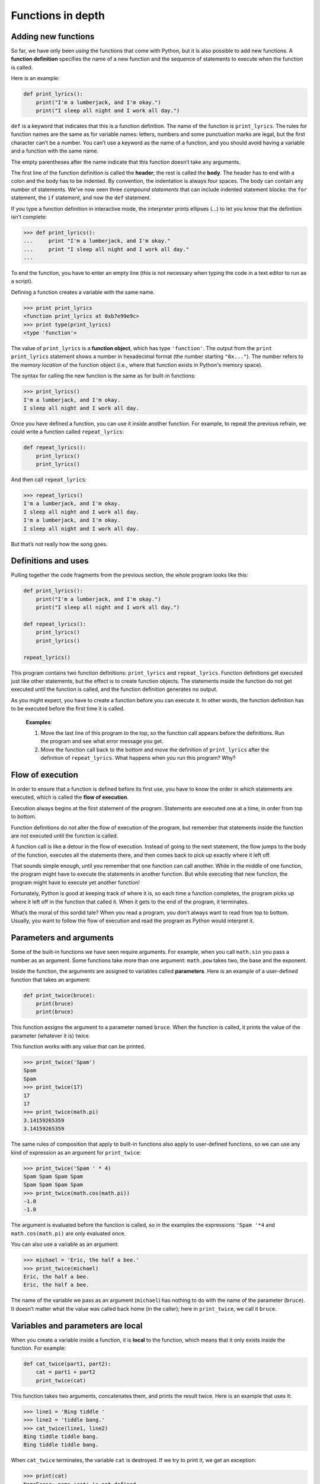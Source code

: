 Functions in depth
******************

.. index:: def, defining functions

Adding new functions
--------------------

So far, we have only been *using* the functions that come with Python,
but it is also possible to add new functions. A **function definition**
specifies the name of a new function and the sequence of statements to
execute when the function is called.

Here is an example:

.. code-block:: python

    def print_lyrics():
        print("I'm a lumberjack, and I'm okay.")
        print("I sleep all night and I work all day.")

``def`` is a keyword that indicates that this is a function definition.
The name of the function is ``print_lyrics``. The rules for function
names are the same as for variable names: letters, numbers and some
punctuation marks are legal, but the first character can’t be a number.
You can’t use a keyword as the name of a function, and you should avoid
having a variable and a function with the same name.

The empty parentheses after the name indicate that this function doesn’t
take any arguments.

The first line of the function definition is called the **header**; the
rest is called the **body**. The header has to end with a colon and the
body has to be indented. By convention, the indentation is always four
spaces. The body can contain any number of statements. We've now seen
three *compound statements* that can include indented statement blocks:
the ``for`` statement, the ``if`` statement, and now the ``def``
statement.

If you type a function definition in interactive mode, the interpreter
prints ellipses (*...*) to let you know that the definition isn’t
complete:

.. code-block:: python

    >>> def print_lyrics():
    ...     print "I'm a lumberjack, and I'm okay."
    ...     print "I sleep all night and I work all day."
    ...

To end the function, you have to enter an empty line (this is not
necessary when typing the code in a text editor to run as a script).

Defining a function creates a variable with the same name.

.. code-block:: python

    >>> print print_lyrics
    <function print_lyrics at 0xb7e99e9c>
    >>> print type(print_lyrics)
    <type 'function'>

The value of ``print_lyrics`` is a **function object**, which has type
``'function'``. The output from the ``print print_lyrics`` statement
shows a number in hexadecimal format (the number starting ``"0x..."``).
The number refers to the *memory location* of the function object (i.e.,
where that function exists in Python's memory space).

The syntax for calling the new function is the same as for built-in
functions:

.. code-block:: python

    >>> print_lyrics()
    I'm a lumberjack, and I'm okay.
    I sleep all night and I work all day.

Once you have defined a function, you can use it inside another
function. For example, to repeat the previous refrain, we could write a
function called ``repeat_lyrics``:

.. code-block:: python

    def repeat_lyrics():
        print_lyrics()
        print_lyrics()

And then call ``repeat_lyrics``:

.. code-block:: python

    >>> repeat_lyrics()
    I'm a lumberjack, and I'm okay.
    I sleep all night and I work all day.
    I'm a lumberjack, and I'm okay.
    I sleep all night and I work all day.

But that’s not really how the song goes.

Definitions and uses
--------------------

Pulling together the code fragments from the previous section, the whole
program looks like this:

.. code-block:: python

    def print_lyrics():
        print("I'm a lumberjack, and I'm okay.")
        print("I sleep all night and I work all day.")

    def repeat_lyrics():
        print_lyrics()
        print_lyrics()

    repeat_lyrics()

This program contains two function definitions: ``print_lyrics`` and
``repeat_lyrics``. Function definitions get executed just like other
statements, but the effect is to create function objects. The statements
inside the function do not get executed until the function is called,
and the function definition generates no output.

As you might expect, you have to create a function before you can
execute it. In other words, the function definition has to be executed
before the first time it is called.

    **Examples**:

    1. Move the last line of this program to the top, so the function
       call appears before the definitions. Run the program and see what
       error message you get.

    2. Move the function call back to the bottom and move the definition
       of ``print_lyrics`` after the definition of ``repeat_lyrics``.
       What happens when you run this program? Why?

.. index:: flow of execution

Flow of execution
-----------------

In order to ensure that a function is defined before its first use, you
have to know the order in which statements are executed, which is called
the **flow of execution**.

Execution always begins at the first statement of the program.
Statements are executed one at a time, in order from top to bottom.

Function definitions do not alter the flow of execution of the program,
but remember that statements inside the function are not executed until
the function is called.

A function call is like a detour in the flow of execution. Instead of
going to the next statement, the flow jumps to the body of the function,
executes all the statements there, and then comes back to pick up
exactly where it left off.

That sounds simple enough, until you remember that one function can call
another. While in the middle of one function, the program might have to
execute the statements in another function. But while executing that new
function, the program might have to execute yet another function!

Fortunately, Python is good at keeping track of where it is, so each
time a function completes, the program picks up where it left off in the
function that called it. When it gets to the end of the program, it
terminates.

What’s the moral of this sordid tale? When you read a program, you don’t
always want to read from top to bottom. Usually, you want to follow the
flow of execution and read the program as Python would interpret it.

.. index:: function parameters, function arguments

Parameters and arguments
------------------------

Some of the built-in functions we have seen require arguments. For
example, when you call ``math.sin`` you pass a number as an argument.
Some functions take more than one argument: ``math.pow`` takes two, the
base and the exponent.

Inside the function, the arguments are assigned to variables called
**parameters**. Here is an example of a user-defined function that takes
an argument:

.. code-block:: python

    def print_twice(bruce):
        print(bruce)
        print(bruce)

This function assigns the argument to a parameter named ``bruce``. When
the function is called, it prints the value of the parameter (whatever
it is) twice.

This function works with any value that can be printed.

.. code-block:: python

    >>> print_twice('Spam')
    Spam
    Spam
    >>> print_twice(17)
    17
    17
    >>> print_twice(math.pi)
    3.14159265359
    3.14159265359

The same rules of composition that apply to built-in functions also
apply to user-defined functions, so we can use any kind of expression as
an argument for ``print_twice``:

.. code-block:: python

    >>> print_twice('Spam ' * 4)
    Spam Spam Spam Spam
    Spam Spam Spam Spam
    >>> print_twice(math.cos(math.pi))
    -1.0
    -1.0

The argument is evaluated before the function is called, so in the
examples the expressions ``'Spam '*4`` and ``math.cos(math.pi)`` are
only evaluated once.

You can also use a variable as an argument:

.. code-block:: python

    >>> michael = 'Eric, the half a bee.'
    >>> print_twice(michael)
    Eric, the half a bee.
    Eric, the half a bee.

The name of the variable we pass as an argument (``michael``) has
nothing to do with the name of the parameter (``bruce``). It doesn’t
matter what the value was called back home (in the caller); here in
``print_twice``, we call it ``bruce``.

Variables and parameters are local
----------------------------------

When you create a variable inside a function, it is **local** to the
function, which means that it only exists inside the function. 
For example:

.. code-block:: python

    def cat_twice(part1, part2):
        cat = part1 + part2
        print_twice(cat)

This function takes two arguments, concatenates them, and prints the
result twice. Here is an example that uses it:

.. code-block:: python

    >>> line1 = 'Bing tiddle '
    >>> line2 = 'tiddle bang.'
    >>> cat_twice(line1, line2)
    Bing tiddle tiddle bang.
    Bing tiddle tiddle bang.

When ``cat_twice`` terminates, the variable ``cat`` is destroyed. If we
try to print it, we get an exception:

.. code-block:: python

    >>> print(cat)
    NameError: name 'cat' is not defined

Parameters are also local. For example, outside ``print_twice``, there
is no such thing as ``bruce``.

.. index:: function return values

Return values
-------------

The special type ``None``
~~~~~~~~~~~~~~~~~~~~~~~~~

Some of the built-in functions we have used, such as the math functions,
produce results. When you call a function that returns a result, like
``math.sqrt``, you almost always want to do something with the result;
for example, you might assign it to a variable or use it as part of an
expression:

.. code-block:: python

    x = math.cos(radians)
    golden = (math.sqrt(5) + 1) / 2

When you call a function in interactive mode, Python displays the
result:

.. code-block:: python

    >>> math.sqrt(5)
    2.2360679774997898

But in a script, if you call a function that returns a result all by
itself, the return value is lost forever, and does not even show up in
the console as output!

.. code-block:: python

    math.sqrt(5)

This script computes the square root of 5, but since it doesn’t store or
display the result (i.e., there is no ``print`` statement), it is not
very useful.

.. index:: None type

Functions that do not return anything (also called "void functions")
might display something on the screen or have some other effect, but
they don’t explicitly pass back a result. However, Python will
implicitly return the special value ``None``. Say ``print_twice`` is
defined as follows:

.. code-block:: python

    def print_twice(s):
        print(s)
        print(s)
        # nothing returned from this function

In the interactive interpreter, we call the function and assign its
result to the variable ``result``:

.. code-block:: python

    >>> result = print_twice('Bing')
    Bing
    Bing
    >>> print(result)
    None

The value ``None`` is not the same as the string ``'None'``. It is a
special value that has its own class type:

.. code-block:: python

    >>> print(type(None))
    <class 'NoneType'>

Functions with return values
~~~~~~~~~~~~~~~~~~~~~~~~~~~~

If we want a function to hand back a result to the caller of the
function, we can use the ``return`` statement with an expression. For
example, the following function ``area`` returns the area of a circle
with a given radius:

.. code-block:: python

    import math

    def area(radius):
        temp = math.pi * radius**2
        return temp

The ``return`` statement means: *"Return immediately from this function
and use the following expression as a return value."* The expression can
be arbitrarily complicated, so we could have written this function more
concisely:

.. code-block:: python

    def area(radius):
        return math.pi * radius**2

On the other hand, **temporary variables** like ``temp`` often make
debugging easier.

Sometimes it is useful to have multiple return statements, one in each
branch of a conditional:

.. code-block:: python

    def absolute_value(x):
        if x < 0:
            return -x
        else:
            return x

Since these ``return`` statements are in an alternative conditional,
only one will be executed.

As soon as a return statement executes, the function terminates without
executing any subsequent statements. Code that appears after a
``return`` statement, or any other place the flow of execution can never
reach, is called **dead code**.

In a function that returns a result, it is a good idea to ensure that
every possible path through the program hits a ``return`` statement. For
example:

.. code-block:: python

    # warning: this is problematic code!
    def absolute_value(x):
        if x < 0:
            return -x
        if x > 0:
            return x

This function is incorrect because if ``x`` happens to be 0, neither
condition is true, and the function ends without hitting a ``return``
statement. If the flow of execution gets to the end of a function, the
return value is ``None``, which is not the absolute value of 0.

.. code-block:: python

    >>> print(absolute_value(0))
    None

By the way, Python provides a built-in function called ``abs`` that
computes absolute values.

    **Example**:

    1. Write a ``compare`` function that returns ``1`` if ``x > y``,
       ``0`` if ``x == y``, and ``-1`` if ``x < y``.

.. index:: stack diagrams

Stack diagrams
--------------

To keep track of which variables can be used where, it is sometimes
useful to draw a **stack diagram**. Like state diagrams, stack diagrams
show the value of each variable, but they also show the function each
variable belongs to.

Each function is represented by a **frame** (or "stack frame"). A frame
is a box with the name of a function beside it and the parameters and
variables of the function inside it. The stack diagram for the previous
example looks like this:

.. figure:: figs/stack.png
   :align: center
   :alt: Example stack diagram.

The frames are arranged in a stack that indicates which function called
which, and so on. In this example, ``print_twice`` was called by
``cat_twice``, and ``cat_twice`` was called by ``__main__``, which is a
special name for the topmost frame. When you create a variable outside
of any function, it belongs to ``__main__``.

Each parameter refers to the same value as its corresponding argument.
So, ``part1`` has the same value as ``line1``, ``part2`` has the same
value as ``line2``, and ``bruce`` has the same value as ``cat``.

If an error occurs during a function call, Python prints the name of the
function, and the name of the function that called it, and the name of
the function that called *that*, all the way back to ``__main__``.

For example, if you try to access ``cat`` from within ``print_twice``,
you get a ``NameError``:

.. code-block:: python

    Traceback (innermost last):
      File "test.py", line 13, in __main__
        cat_twice(line1, line2)
      File "test.py", line 5, in cat_twice
        print_twice(cat)
      File "test.py", line 9, in print_twice
        print cat
    NameError: name 'cat' is not defined

This list of functions is called a **traceback**. It tells you what
program file the error occurred in, and what line, and what functions
were executing at the time. It also shows the line of code that caused
the error (i.e., line 9, in the function ``print_twice``).

The order of the functions in the traceback is the same as the order of
the frames in the stack diagram. The function that is currently running
is at the bottom. [1]_

Boolean functions
-----------------

Functions can return booleans, which is often convenient for hiding
complicated tests inside functions. For example:

.. code-block:: python

    def is_divisible(x, y):
        if x % y == 0:
            return True
        else:
            return False

It is common to give boolean functions names that sound like yes/no
questions; ``is_divisible`` returns either ``True`` or ``False`` to
indicate whether ``x`` is divisible by ``y``.

Here is an example:

.. code-block:: python

    >>> is_divisible(6, 4)
    False
    >>> is_divisible(6, 3)
    True

The result of the ``==`` operator is a boolean, so we can write the
function more concisely by returning it directly:

.. code-block:: python

    def is_divisible(x, y):
        return x % y == 0

Boolean functions are often used in conditional statements:

.. code-block:: python

    if is_divisible(x, y):
        print 'x is divisible by y'

It might be tempting to write something like:

.. code-block:: python

    if is_divisible(x, y) == True:
        print 'x is divisible by y'

But the extra comparison is unnecessary.

    **Example**:

    1. Write a function ``is_between(x, y, z)`` that returns ``True`` if
       :math:`x \le y \le z` or ``False`` otherwise.

.. index:: debugging

Debugging
---------

Adding ``print`` statements
~~~~~~~~~~~~~~~~~~~~~~~~~~~

Breaking a large program into smaller functions creates natural
checkpoints for debugging. If a function is not working, there are three
possibilities to consider:

-  There is something wrong with the arguments the function is getting.
-  There is something wrong with the function.
-  There is something wrong with the return value or the way it is being
   used.

To rule out the first possibility, you can add a ``print`` statement at
the beginning of the function and display the values of the parameters
(and maybe their types). Or you can write code that checks the
preconditions explicitly.

If the parameters look good, add a ``print`` statement before each
``return`` statement that displays the return value. If possible, check
the result by hand. Consider calling the function with values that make
it easy to check the result.

If the function seems to be working, look at the function call to make
sure the return value is being used correctly (or used at all!).

Unit testing and ``assert``
~~~~~~~~~~~~~~~~~~~~~~~~~~~

After you think you've solved a problem, *how do you know your program
behaves as intended?* You've probably run it once or twice to make sure
it does *something*, and maybe you've even tested it out with a few
different inputs. But we can do better.

Especially when writing functions that perform a specific task, it is
common to create **test cases** to call the function with specific
inputs to ensure that the function works correctly and returns the
"right" thing. This approach to testing is called **unit testing**
because of the focus on testing individual functional units (i.e., the
functions!) in a program.

You can think of testing your program in this way as something of an
*experiment*. First, you decide on the inputs (parameters) you want to
pass to your function. The output you expect from the function is
basically a hypothesis which can easily be tested by running the
function with your chosen input: if it produces the expected output,
then your hypothesis was correct. If not, then there is probably
something wrong with the function. (There may also be something wrong
with the output you expected --- for this reason you need to be very
careful when devising tests!)

There is a built-in function called ``assert`` that can help with
developing unit tests to ensure a function works as expected. The
``assert`` function takes a Boolean expression as a parameter. If the
expression evaluates to ``False``, the ``assert`` function will cause
your program to crash. This is a good thing! The crash lets you know
that something is wrong and needs to be fixed! If the expression in the
``assert`` function call evaluates to ``True``, essentially nothing
happens --- the next line in the program will be executed.

Here's an example. The following function is supposed to take one string
as a parameter, and count up and return the number of upper- and
lower-case ``'A'``\ s in the string. It has two bugs. Before you read
on, see if you can figure out what they are.

.. code-block:: python

    # function should count up all the lower- and upper-case
    # A's in a string and return the count.
    def count_As(mystring):
        count = 0
        for char in mystring:
            if char == 'a':
                count += 1

Let's think of four test cases for our unit test of this function:

-  If we call ``count_As`` with ``'xyz'`` (or an empty string), it
   should return 0.
-  If we call ``count_As`` with ``'abc'``, it should return 1.
-  If we call ``count_As`` with ``'ABC'``, it should also return 1.
-  If we call ``count_As`` with ``'Abracadabra'``, it should return 5.

We can construct calls to ``assert`` by including a Boolean expression
that calls the function, and compares the return value to the expected
output. In the ``assert`` calls, we are making assertions (duh!) about
what the output should be:

.. code-block:: python

    def unit_tests():
        # three test cases using three different
        # strings to test whether the count_As
        # function works correctly
        assert(count_As("xyz") == 0)
        assert(count_As("abc") == 1)
        assert(count_As("ABC") == 1)
        assert(count_As("Abracadabra") == 5)

    unit_tests()

When we run this program, we'll first call ``unit_tests``, then we'll
call each of the ``assert`` statements, in order. Because of the bugs in
``count_As``, we'll crash on the first ``assert`` call:

.. code-block:: python

    Traceback (most recent call last):
      File "test2.py", line 16, in <module>
        unit_tests()
      File "test2.py", line 11, in unit_tests
        assert(count_As("xyz") == 0)
    AssertionError

We see from the function stack traceback that the program died on line
11, which was the first call to ``assert``. The program crashes because
the return value of calling ``count_As("xyz")`` is not 0 (although it
should be!) If we look carefully at the ``count_As`` function, we'll see
one problem: there's no ``return`` statement! The function currently
*always* returns ``None``. Easy to fix:

.. code-block:: python

    def count_As(mystring):
        count = 0
        for char in mystring:
            if char == 'a':
                count += 1
        return count # added a return statement!

When we run the program now, we hit another ``AssertionError``:

.. code-block:: python

    Traceback (most recent call last):
      File "test2.py", line 17, in <module>
        unit_tests()
      File "test2.py", line 14, in unit_tests
        assert(count_As("ABC") == 1)
    AssertionError

Now, the program crashes on the ``assert`` on line 14. If we carefully
examine the code (and perhaps add a ``print`` statement or two to help
us to see what's going on in the function), we can see that we're only
counting lower case ``'a'``\ s, not upper case. Once we fix that
problem, all the Boolean expressions in the ``assert`` calls will
evaluate to ``True``, and the program will finish without crashing. This
will indicate that all our tests passed successfully.

Interestingly, an increasingly common practice within the software
industry is to specify a set of test cases *before* writing a function.
The idea is that the activity of specifying a set of test cases helps to
clarify what a function should do. Once the test cases are specified,
the function can be written. Once all the test cases successfully pass,
the function is done.

The hard part of testing a program is figuring out what a good set of
test cases should be. Here are some rules of thumb:

-  Pick one or two "normal" inputs and expected outputs. Think of
   parameters you expect to be commonly passed to the function and
   ensure that the function works for those parameters.

-  Think about any "corner cases" --- parameters that are just outside
   any "normal" or expected values. For example, if you usually expect
   to get the integers 1-10 as parameters to a function, write a tests
   for the valid bounds (1 and 10) as well as values just outside those
   bounds (0 and 11).

-  Think deviously. What sorts of inputs might cause problems for a
   function? For example, if a function expects a string as input, what
   happens if an empty string (``""``) gets passed in?

You can also read more about unit testing on Wikipedia:
http://en.wikipedia.org/wiki/Unit_testing.

.. rubric:: Glossary

function:
    A named sequence of statements that performs some useful operation.
    Functions may or may not take arguments and may or may not produce a
    result.

function definition:
    A statement that creates a new function, specifying its name,
    parameters, and the statements it executes.

function object:
    A value created by a function definition. The name of the function
    is a variable that refers to a function object.

function header:
    The first line of a function definition.

function body:
    The sequence of statements inside a function definition.

parameter:
    A name used inside a function to refer to the value passed as an
    argument.

function call:
    A statement that executes a function. It consists of the function
    name followed by an argument list.

argument:
    A value provided to a function when the function is called. This
    value is assigned to the corresponding parameter in the function.

local variable:
    A variable defined inside a function. A local variable can only be
    used inside its function.

return value:
    The result of a function. If a function call is used as an
    expression, the return value is the value of the expression.

flow of execution:
    The order in which statements are executed during a program run.

stack diagram:
    A graphical representation of a stack of functions, their variables,
    and the values they refer to.

frame:
    A box in a stack diagram that represents a function call. It
    contains the local variables and parameters of the function.

traceback:
    A list of the functions that are executing, printed when an
    exception occurs.

temporary variable:
    A variable used to store an intermediate value in a complex
    calculation.

dead code:
    Part of a program that can never be executed, often because it
    appears after a ``return`` statement.

``None``:
    A special value returned by functions that have no return statement
    or a return statement without an argument.

test case:
    A set of parameters (inputs) and expected outputs for a function
    that can test whether the function behaves as expected.

unit testing:
    The idea of testing smaller pieces of a program, like a function,
    rather than testing the whole program at once.

assertion:
    A propositional statement that you expect to be ``True`` at some
    point in a program. The built-in ``assert`` function can be used to
    test Boolean propositional statements.

.. rubric:: Exercises

1.  Fix the last bug in the ``count_As`` function. Can you think of
    any additional test cases that should be added for this
    function?

2.  Write a function named ``compare_ab`` that takes one string as
    parameters, and counts the occurrences of ``'a'``\ s and
    ``'b'``\ s in the string. The function should return ``True`` if
    the number of ``'a'``\ s and ``'b'``\ s is the same, and
    ``False`` otherwise. Think of a set of test cases for this
    function, and write them.

3.  Write a function named ``right_justify`` that takes a string
    named ``s`` as a parameter and prints the string with enough
    leading spaces so that the last letter of the string is in
    column 60 of the display::

        >>> right_justify('allen')
                                                           allen


4.  Write a function called ``is_leap`` that takes a year value as a
    parameter, and returns ``True`` if the year is a leap year or
    ``False`` if it is not. Refer to one of the exercises from the
    last chapter for the definition of a leap year.

5.  A function object is a value you can assign to a variable or
    pass as an argument. For example, ``do_twice`` is a function
    that takes a function object as an argument and calls it twice::

        def do_twice(f):
            f()
            f()

    Here's an example that uses ``do_twice`` to call a function
    named ``print_spam`` twice::

        def print_spam():
            print('spam')

        do_twice(print_spam)

    a. Type this example into a script and test it.

    b. Modify ``do_twice`` so that it takes two arguments, a
       function object and a value, and calls the function twice,
       passing the value as an argument.

    c. Write a more general version of ``print_spam``, called
       ``print_twice``, that takes a string as a parameter and
       prints it twice.

    d. Use the modified version of ``do_twice`` to call
       ``print_twice`` twice, passing ``'spam'`` as an argument.

    e. Define a new function called ``do_four`` that takes a
       function object and a value and calls the function four
       times, passing the value as a parameter. There should be only
       two statements in the body of this function, not four.

6.  This exercise [2]_ can be done using only the statements and
    other features we have learned so far.

    Write a function that draws a grid like the following::

        + - - - - + - - - - +
        |         |         |
        |         |         |
        |         |         |
        |         |         |
        + - - - - + - - - - +
        |         |         |
        |         |         |
        |         |         |
        |         |         |
        + - - - - + - - - - +

    Hint: to print more than one value on a line, you can print a
    comma-separated sequence::

        print('+', '-')

    Note, however, that the ``print`` function will insert a space
    between each of the comma-separated arguments. 

7.  Use the previous function to draw a similar grid with four rows
    and four columns.

8.  Write a function that takes one integer named ``size`` as a
    parameter and prints an equilateral triangle composed of
    asterisks of length ``size``. For example, the call
    ``make_triangle(4)`` should result in the following triangle
    printed::

           *
          * *
         * * *
        * * * *

9.  Draw a stack diagram for the following program. What does the
    program print?

    ::

        def b(z):
            prod = a(z, z)
            print z, prod
            return prod

        def a(x, y):
            x = x + 1
            return x * y

        def c(x, y, z):
            sum = x + y + z
            pow = b(sum)**2
            return pow

        x = 1
        y = x + 1
        print(c(x, y+3, x+y))

10. Fermat’s Last Theorem says that there are no integers :math:`a`,
    :math:`b`, and :math:`c` such that :math:`a^n + b^n = c^n`
    for any values of :math:`n` greater than 2.

    a. Write a function named ``check_fermat`` that takes four
       parameters---``a``, ``b``, ``c`` and ``n``---and that checks
       to see if Fermat’s theorem holds. If :math:`n` is greater
       than 2 and it turns out to be true that :math:`a^n + b^n = c^n`
       the function should return ``True``. Otherwise, the
       function should return ``False``.

    b. Write a function that prompts the user to input values for
       ``a``, ``b``, ``c`` and ``n``, converts them to integers, and
       uses ``check_fermat`` to check whether they violate Fermat’s
       theorem. If the result of calling ``check_fermat`` is
       ``False``, this function should print "Holy smokes, Fermat
       was wrong!". Otherwise, it should print "No, that doesn't
       work."

11. If you are given three sticks, you may or may not be able to
    arrange them in a triangle. For example, if one of the sticks is
    12 inches long and the other two are one inch long, it is clear
    that you will not be able to get the short sticks to meet in the
    middle. For any three lengths, there is a simple test to see if
    it is possible to form a triangle:

    If any of the three lengths is greater than the sum of the other
    two, then you cannot form a triangle. Otherwise, you can.

    a. Write a function named ``is_triangle`` that takes three
       integers as arguments, and that returns ``True`` or
       ``False``, depending on whether you can or cannot form a
       triangle from sticks with the given lengths.

    b. Write a function that prompts the user to input three stick
       lengths, converts them to integers, and uses ``is_triangle``
       to check whether sticks with the given lengths can form a
       triangle.

.. todo:: Additional web-related exercises; Requests lib, beautifulsoup lib?

.. rubric:: Footnotes

.. [1]
   Stack diagrams can either be drawn starting from the top, working
   down, or from the bottom, working up. It depends which hemisphere
   (northern or southern) you come from. (Just kidding. As long as
   you're consistent, it doesn't matter which way you draw it.)

.. [2]
   Based on an exercise in Oualline, *Practical C Programming, Third
   Edition*, O'Reilly (1997)
